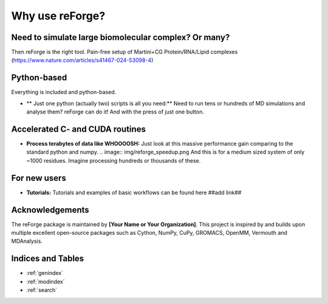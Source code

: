 Why use reForge?
================

Need to simulate large biomolecular complex? Or many?
-----------------------------------------------------

Then reForge is the right tool. Pain-free setup of Martini+CG Protein/RNA/Lipid complexes
(https://www.nature.com/articles/s41467-024-53098-4)

Python-based
------------

Everything is included and python-based.

- ** Just one python (actually two) scripts is all you need:**  
  Need to run tens or hundreds of MD simulations and analyse them? reForge can do it!
  And with the press of just one button.

Accelerated C- and CUDA routines
--------------------------------

- **Process terabytes of data like WHOOOOSH:**  
  Just look at this massive performance gain comparing to the standard python and numpy.
  .. image:: img/reforge_speedup.png
  And this is for a medium sized system of only ~1000 residues. 
  Imagine processing hundreds or thousands of these.

For new users
-------------

- **Tutorials:**  
  Tutorials and examples of basic workflows can be found here ##add link##
  
Acknowledgements
----------------

The reForge package is maintained by **[Your Name or Your Organization]**. 
This project is inspired by and builds upon multiple excellent open-source 
packages such as Cython, NumPy, CuPy, GROMACS, OpenMM, Vermouth and MDAnalysis. 

Indices and Tables
------------------

* :ref:`genindex`
* :ref:`modindex`
* :ref:`search`

